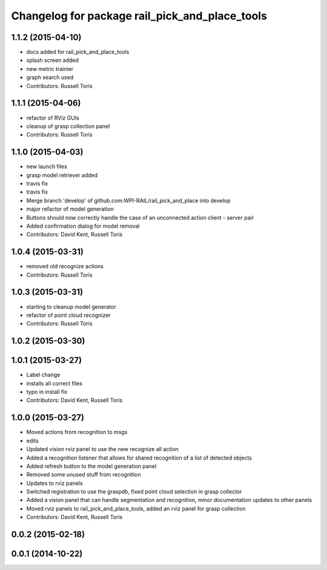 ^^^^^^^^^^^^^^^^^^^^^^^^^^^^^^^^^^^^^^^^^^^^^^^
Changelog for package rail_pick_and_place_tools
^^^^^^^^^^^^^^^^^^^^^^^^^^^^^^^^^^^^^^^^^^^^^^^

1.1.2 (2015-04-10)
------------------
* docs added for rail_pick_and_place_tools
* splash screen added
* new metric trainier
* graph search used
* Contributors: Russell Toris

1.1.1 (2015-04-06)
------------------
* refactor of RViz GUIs
* cleanup of grasp collection panel
* Contributors: Russell Toris

1.1.0 (2015-04-03)
------------------
* new launch files
* grasp model retriever added
* travis fix
* travis fix
* Merge branch 'develop' of github.com:WPI-RAIL/rail_pick_and_place into develop
* major refactor of model generation
* Buttons should now correctly handle the case of an unconnected action client - server pair
* Added confirmation dialog for model removal
* Contributors: David Kent, Russell Toris

1.0.4 (2015-03-31)
------------------
* removed old recognize actions
* Contributors: Russell Toris

1.0.3 (2015-03-31)
------------------
* starting to cleanup model generator
* refactor of point cloud recognizer
* Contributors: Russell Toris

1.0.2 (2015-03-30)
------------------

1.0.1 (2015-03-27)
------------------
* Label change
* installs all correct files
* typo in install fix
* Contributors: David Kent, Russell Toris

1.0.0 (2015-03-27)
------------------
* Moved actions from recognition to msgs
* edits
* Updated vision rviz panel to use the new recognize all action
* Added a recognition listener that allows for shared recognition of a list of detected objects
* Added refresh button to the model generation panel
* Removed some unused stuff from recognition
* Updates to rviz panels
* Switched registration to use the graspdb, fixed point cloud selection in grasp collector
* Added a vision panel that can handle segmentation and recognition, minor documentation updates to other panels
* Moved rviz panels to rail_pick_and_place_tools, added an rviz panel for grasp collection
* Contributors: David Kent, Russell Toris

0.0.2 (2015-02-18)
------------------

0.0.1 (2014-10-22)
------------------
